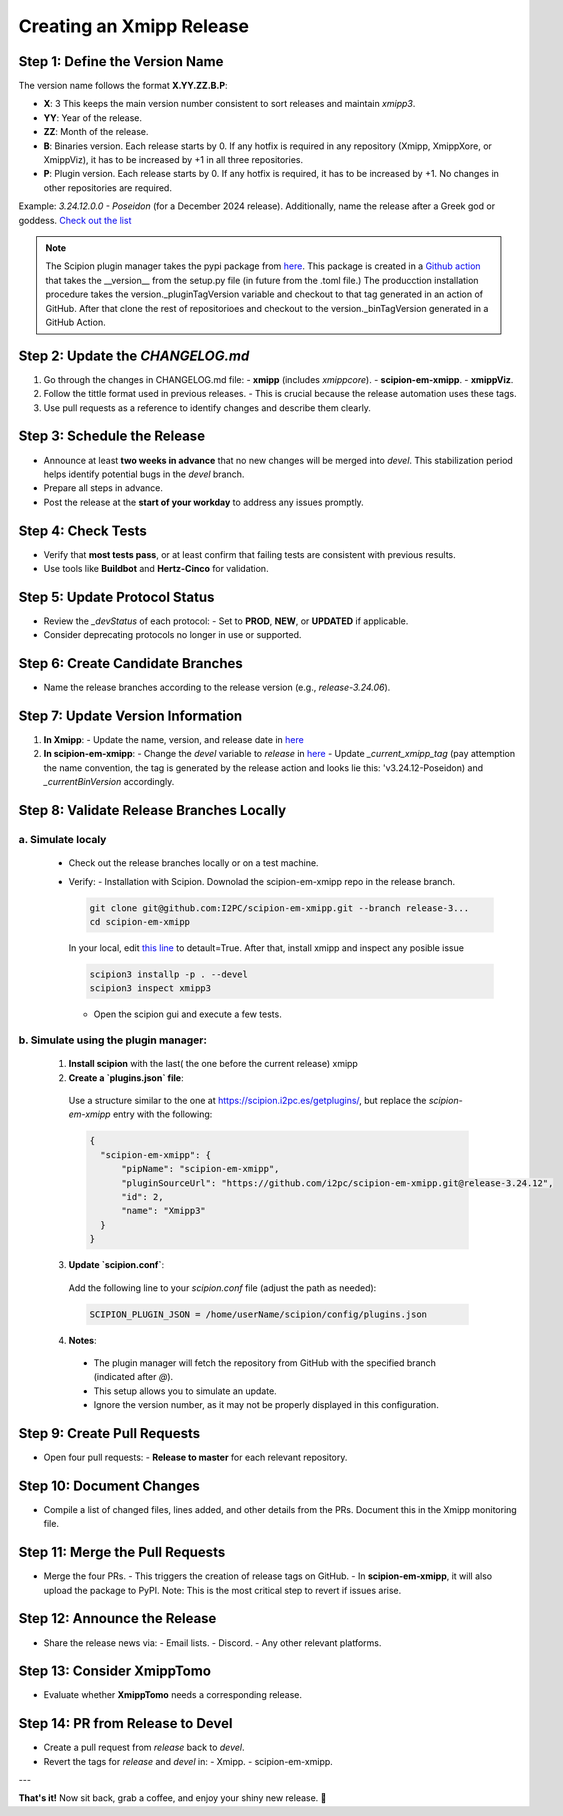 =================================
Creating an Xmipp Release
=================================

Step 1: Define the Version Name
-------------------------------
The version name follows the format **X.YY.ZZ.B.P**:

- **X**: 3  
  This keeps the main version number consistent to sort releases and maintain `xmipp3`.

- **YY**: Year of the release.

- **ZZ**: Month of the release.

- **B**: Binaries version.  
  Each release starts by 0. If any hotfix is required in any repository (Xmipp, XmippXore, or XmippViz), it has to be increased by +1 in all three repositories.

- **P**: Plugin version.  
  Each release starts by 0. If any hotfix is required, it has to be increased by +1. No changes in other repositories are required.


Example: `3.24.12.0.0 - Poseidon` (for a December 2024 release). Additionally, name the release after a Greek god or goddess. `Check out the list <https://www.gods-and-monsters.com/list-of-greek-gods-goddesses.html>`__

.. note::
    The Scipion plugin manager takes the pypi package from `here <https://pypi.org/project/scipion-em-xmipp/#history>`__. This package is created in a `Github action <https://github.com/I2PC/scipion-em-xmipp/actions/workflows/release.yml>`__ that takes the __version__ from the setup.py file (in future from the .toml file.)
    The producction installation procedure takes the version._pluginTagVersion variable and checkout to that tag generated in an action of GitHub. After that clone the rest of repositorioes and checkout to the version._binTagVersion generated in a GitHub Action.


Step 2: Update the `CHANGELOG.md`
----------------------------------
1. Go through the changes in CHANGELOG.md file:
   - **xmipp** (includes `xmippcore`).
   - **scipion-em-xmipp**.
   - **xmippViz**.
2. Follow the tittle format used in previous releases.
   - This is crucial because the release automation uses these tags.
3. Use pull requests as a reference to identify changes and describe them clearly.

Step 3: Schedule the Release
----------------------------
- Announce at least **two weeks in advance** that no new changes will be merged into `devel`. This stabilization period helps identify potential bugs in the `devel` branch.
- Prepare all steps in advance.
- Post the release at the **start of your workday** to address any issues promptly.

Step 4: Check Tests
--------------------
- Verify that **most tests pass**, or at least confirm that failing tests are consistent with previous results.
- Use tools like **Buildbot** and **Hertz-Cinco** for validation.

Step 5: Update Protocol Status
-------------------------------
- Review the `_devStatus` of each protocol:
  - Set to **PROD**, **NEW**, or **UPDATED** if applicable.
- Consider deprecating protocols no longer in use or supported.


Step 6: Create Candidate Branches
----------------------------------
- Name the release branches according to the release version (e.g., `release-3.24.06`).

Step 7: Update Version Information
-----------------------------------
1. **In Xmipp**:
   - Update the name, version, and release date in `here <https://github.com/I2PC/xmipp/blob/e72e2e9ea0ae824f60ded8b1f00b404d2c99d4d9/installer/constants/versions.py#L31>`__

2. **In scipion-em-xmipp**:
   - Change the `devel` variable to `release` in `here <https://github.com/I2PC/scipion-em-xmipp/blob/9881da0c6cdec69517e26fc025500d4940d44d0e/xmipp3/version.py#L28>`__
   - Update `_current_xmipp_tag` (pay attemption the name convention, the tag is generated by the release action and looks lie this: 'v3.24.12-Poseidon) and `_currentBinVersion` accordingly.

Step 8: Validate Release Branches Locally
------------------------------------------
a. Simulate localy
~~~~~~~~~~~~~~~~~~~~
  - Check out the release branches locally or on a test machine.
  - Verify:
    - Installation with Scipion. Downolad the scipion-em-xmipp repo in the release branch.

    .. code-block:: bash

      git clone git@github.com:I2PC/scipion-em-xmipp.git --branch release-3...
      cd scipion-em-xmipp

    In your local, edit `this line <https://github.com/I2PC/scipion-em-xmipp/blob/f430dbf33871af0a503f90a864fd532fbe622271/xmipp3/__init__.py#L184>`__ to detault=True. After that, install xmipp and inspect any posible issue
    
    .. code-block:: bash

      scipion3 installp -p . --devel
      scipion3 inspect xmipp3

    - Open the scipion gui and execute a few tests.


b. Simulate using the plugin manager:
~~~~~~~~~~~~~~~~~~~~~~~~~~~~~~~~~~~~~~

  1. **Install scipion** with the last( the one before the current release) xmipp
  2. **Create a `plugins.json` file**:  
    Use a structure similar to the one at `<https://scipion.i2pc.es/getplugins/>`__, but replace the `scipion-em-xmipp` entry with the following:  

    .. code-block:: json

        {
          "scipion-em-xmipp": {
              "pipName": "scipion-em-xmipp",
              "pluginSourceUrl": "https://github.com/i2pc/scipion-em-xmipp.git@release-3.24.12",
              "id": 2,
              "name": "Xmipp3"
          }
        }

  3. **Update `scipion.conf`**:  
    Add the following line to your `scipion.conf` file (adjust the path as needed):  

    .. code-block:: text

        SCIPION_PLUGIN_JSON = /home/userName/scipion/config/plugins.json

  4. **Notes**:  
    - The plugin manager will fetch the repository from GitHub with the specified branch (indicated after `@`).  
    - This setup allows you to simulate an update.  
    - Ignore the version number, as it may not be properly displayed in this configuration.

Step 9: Create Pull Requests
------------------------------
- Open four pull requests:
  - **Release to master** for each relevant repository.

Step 10: Document Changes
--------------------------
- Compile a list of changed files, lines added, and other details from the PRs. Document this in the Xmipp monitoring file.

Step 11: Merge the Pull Requests
---------------------------------
- Merge the four PRs.
  - This triggers the creation of release tags on GitHub.
  - In **scipion-em-xmipp**, it will also upload the package to PyPI. Note: This is the most critical step to revert if issues arise.

Step 12: Announce the Release
------------------------------
- Share the release news via:
  - Email lists.
  - Discord.
  - Any other relevant platforms.

Step 13: Consider XmippTomo
----------------------------
- Evaluate whether **XmippTomo** needs a corresponding release.

Step 14: PR from Release to Devel
----------------------------------
- Create a pull request from `release` back to `devel`.
- Revert the tags for `release` and `devel` in:
  - Xmipp.
  - scipion-em-xmipp.

---

**That's it!** Now sit back, grab a coffee, and enjoy your shiny new release. 🚀
